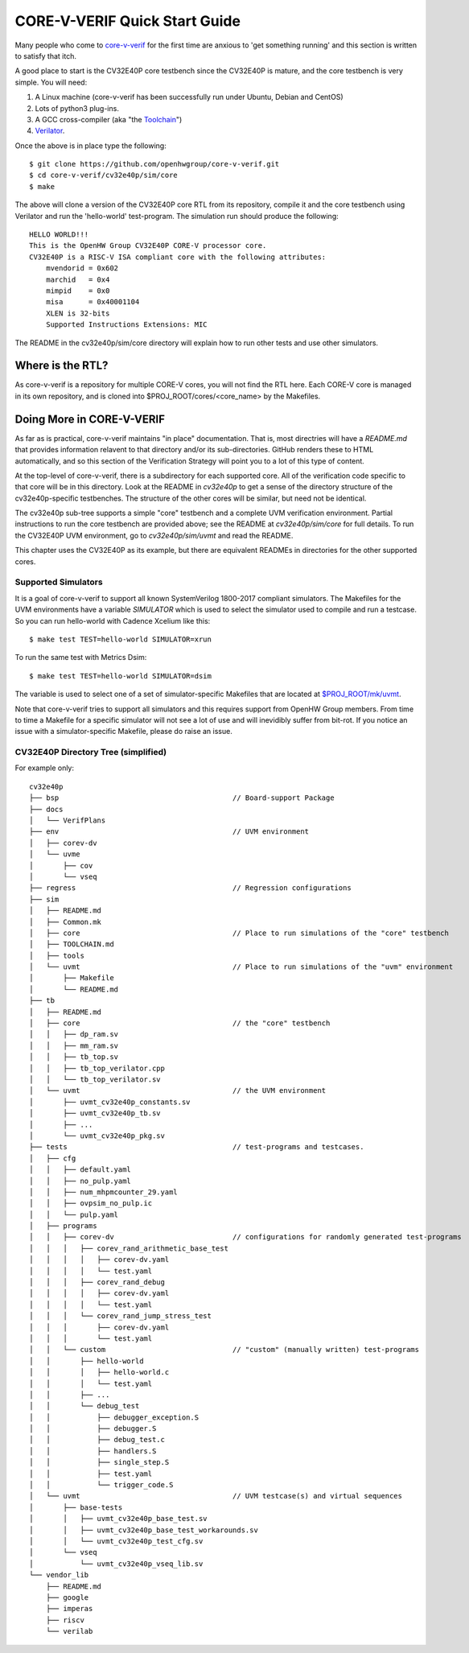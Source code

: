 ..
   Copyright (c) 2020, 2021 OpenHW Group

   Licensed under the Solderpad Hardware Licence, Version 2.0 (the "License");
   you may not use this file except in compliance with the License.
   You may obtain a copy of the License at

   https://solderpad.org/licenses/

   Unless required by applicable law or agreed to in writing, software
   distributed under the License is distributed on an "AS IS" BASIS,
   WITHOUT WARRANTIES OR CONDITIONS OF ANY KIND, either express or implied.
   See the License for the specific language governing permissions and
   limitations under the License.

   SPDX-License-Identifier: Apache-2.0 WITH SHL-2.0


.. _quick_start:

CORE-V-VERIF Quick Start Guide
==============================

Many people who come to `core-v-verif <https://github.com/openhwgroup/core-v-verif>`_ for the first time
are anxious to 'get something running' and this section is written to satisfy that itch.

A good place to start is the CV32E40P core testbench since the CV32E40P is mature, and the core testbench is very simple.
You will need:

1. A Linux machine (core-v-verif has been successfully run under Ubuntu, Debian and CentOS)
2. Lots of python3 plug-ins.
3. A GCC cross-compiler (aka "the `Toolchain <https://github.com/openhwgroup/core-v-verif/blob/master/cv32e40p/sim/TOOLCHAIN.md#core-v-toolchain>`_")
4. `Verilator <https://veripool.org/guide/latest/install.html>`_.

Once the above is in place type the following::

    $ git clone https://github.com/openhwgroup/core-v-verif.git
    $ cd core-v-verif/cv32e40p/sim/core
    $ make

The above will clone a version of the CV32E40P core RTL from its repository, compile it and the core testbench using Verilator and run the 'hello-world' test-program.
The simulation run should produce the following::

    HELLO WORLD!!!
    This is the OpenHW Group CV32E40P CORE-V processor core.
    CV32E40P is a RISC-V ISA compliant core with the following attributes:
        mvendorid = 0x602
        marchid   = 0x4
        mimpid    = 0x0
        misa      = 0x40001104
        XLEN is 32-bits
        Supported Instructions Extensions: MIC

The README in the cv32e40p/sim/core directory will explain how to run other tests and use other simulators.

Where is the RTL?
-----------------

As core-v-verif is a repository for multiple CORE-V cores, you will not find the RTL here.
Each CORE-V core is managed in its own repository, and is cloned into $PROJ_ROOT/cores/<core_name> by the Makefiles.


Doing More in CORE-V-VERIF
--------------------------

As far as is practical, core-v-verif maintains "in place" documentation.
That is, most directries will have a `README.md` that provides information relavent to that directory and/or its sub-directories.
GitHub renders these to HTML automatically, and so this section of the Verification Strategy will point you to a lot of this type of content.

At the top-level of core-v-verif, there is a subdirectory for each supported core.
All of the verification code specific to that core will be in this directory.
Look at the README in `cv32e40p` to get a sense of the directory structure of the cv32e40p-specific testbenches.
The structure of the other cores will be similar, but need not be identical.

The cv32e40p sub-tree supports a simple "core" testbench and a complete UVM verification environment.
Partial instructions to run the core testbench are provided above; see the README at `cv32e40p/sim/core` for full details.
To run the CV32E40P UVM environment, go to `cv32e40p/sim/uvmt` and read the README.

This chapter uses the CV32E40P as its example, but there are equivalent READMEs in directories for the other supported cores.

Supported Simulators
~~~~~~~~~~~~~~~~~~~~

It is a goal of core-v-verif to support all known SystemVerilog 1800-2017 compliant simulators.
The Makefiles for the UVM environments have a variable `SIMULATOR` which is used to select the simulator used to compile and run a testcase.
So you can run hello-world with Cadence Xcelium like this::

    $ make test TEST=hello-world SIMULATOR=xrun

To run the same test with Metrics Dsim::

    $ make test TEST=hello-world SIMULATOR=dsim

The variable is used to select one of a set of simulator-specific Makefiles that are located at `$PROJ_ROOT/mk/uvmt <https://github.com/openhwgroup/core-v-verif/tree/master/mk/uvmt>`_.

Note that core-v-verif tries to support all simulators and this requires support from OpenHW Group members.
From time to time a Makefile for a specific simulator will not see a lot of use and will inevidibly suffer from bit-rot.
If you notice an issue with a simulator-specific Makefile, please do raise an issue.

CV32E40P Directory Tree (simplified)
~~~~~~~~~~~~~~~~~~~~~~~~~~~~~~~~~~~~

For example only::

    cv32e40p
    ├── bsp                                         // Board-support Package
    ├── docs
    │   └── VerifPlans
    ├── env                                         // UVM environment
    │   ├── corev-dv
    │   └── uvme
    │       ├── cov
    │       └── vseq
    ├── regress                                     // Regression configurations
    ├── sim
    │   ├── README.md
    │   ├── Common.mk
    │   ├── core                                    // Place to run simulations of the "core" testbench
    │   ├── TOOLCHAIN.md
    │   ├── tools
    │   └── uvmt                                    // Place to run simulations of the "uvm" environment
    │       ├── Makefile
    │       └── README.md
    ├── tb
    │   ├── README.md
    │   ├── core                                    // the "core" testbench
    │   │   ├── dp_ram.sv
    │   │   ├── mm_ram.sv
    │   │   ├── tb_top.sv
    │   │   ├── tb_top_verilator.cpp
    │   │   └── tb_top_verilator.sv
    │   └── uvmt                                    // the UVM environment
    │       ├── uvmt_cv32e40p_constants.sv
    │       ├── uvmt_cv32e40p_tb.sv
    │       ├── ...
    │       └── uvmt_cv32e40p_pkg.sv
    ├── tests                                       // test-programs and testcases.
    │   ├── cfg
    │   │   ├── default.yaml
    │   │   ├── no_pulp.yaml
    │   │   ├── num_mhpmcounter_29.yaml
    │   │   ├── ovpsim_no_pulp.ic
    │   │   └── pulp.yaml
    │   ├── programs
    │   │   ├── corev-dv                            // configurations for randomly generated test-programs
    │   │   │   ├── corev_rand_arithmetic_base_test
    │   │   │   │   ├── corev-dv.yaml
    │   │   │   │   └── test.yaml
    │   │   │   ├── corev_rand_debug
    │   │   │   │   ├── corev-dv.yaml
    │   │   │   │   └── test.yaml
    │   │   │   └── corev_rand_jump_stress_test
    │   │   │       ├── corev-dv.yaml
    │   │   │       └── test.yaml
    │   │   └── custom                              // "custom" (manually written) test-programs
    │   │       ├── hello-world
    │   │       │   ├── hello-world.c
    │   │       │   └── test.yaml
    │   │       ├── ...
    │   │       └── debug_test
    │   │           ├── debugger_exception.S
    │   │           ├── debugger.S
    │   │           ├── debug_test.c
    │   │           ├── handlers.S
    │   │           ├── single_step.S
    │   │           ├── test.yaml
    │   │           └── trigger_code.S
    │   └── uvmt                                    // UVM testcase(s) and virtual sequences
    │       ├── base-tests
    │       │   ├── uvmt_cv32e40p_base_test.sv
    │       │   ├── uvmt_cv32e40p_base_test_workarounds.sv
    │       │   └── uvmt_cv32e40p_test_cfg.sv
    │       └── vseq
    │           └── uvmt_cv32e40p_vseq_lib.sv
    └── vendor_lib
        ├── README.md
        ├── google
        ├── imperas
        ├── riscv
        └── verilab

